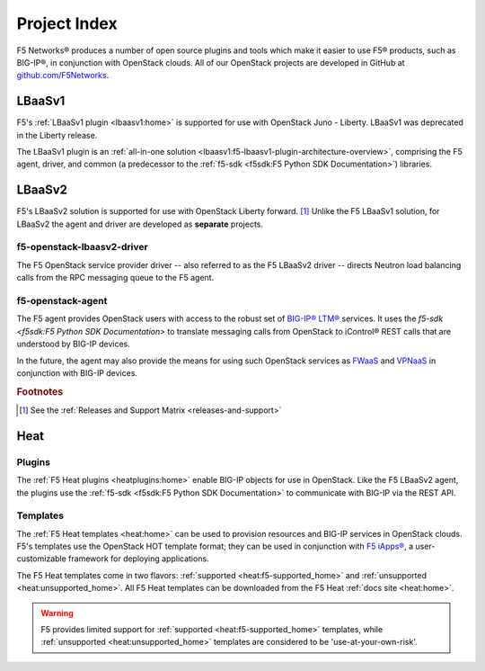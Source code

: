 .. _project-index:

Project Index
#############

F5 Networks® produces a number of open source plugins and tools which make it easier to use F5® products, such as BIG-IP®, in conjunction with OpenStack clouds. All of our OpenStack projects are developed in GitHub at `github.com/F5Networks <https://github.com/F5Networks>`_.

LBaaSv1
*******

F5's :ref:`LBaaSv1 plugin <lbaasv1:home>` is supported for use with OpenStack Juno - Liberty. LBaaSv1 was deprecated in the Liberty release.

The LBaaSv1 plugin is an :ref:`all-in-one solution <lbaasv1:f5-lbaasv1-plugin-architecture-overview>`, comprising the F5 agent, driver, and common (a predecessor to the :ref:`f5-sdk <f5sdk:F5 Python SDK Documentation>`) libraries.

.. seealso::

    * `F5 LBaaSv1 Docs Home <http://f5-openstack-lbaasv1.readthedocs.io>`_
    * `f5-openstack-lbaasv1 on GitHub <https://github.com/F5Networks/f5-openstack-lbaasv1>`_

LBaaSv2
*******

F5's LBaaSv2 solution is supported for use with OpenStack Liberty forward. [#]_ Unlike the F5 LBaaSv1 solution, for LBaaSv2 the agent and driver are developed as **separate** projects.

f5-openstack-lbaasv2-driver
---------------------------

The F5 OpenStack service provider driver -- also referred to as the F5 LBaaSv2 driver -- directs Neutron load balancing calls from the RPC messaging queue to the F5 agent.

.. seealso::

    * :ref:`F5 LBaaSv2 Docs Home <lbaasv2:home>`
    * :ref:`F5 LBaaSv2 User Guide <lbaasv2:F5® OpenStack LBaaSv2 User Guide>`
    * `f5-openstack-lbaasv2-driver on GitHub <https://github.com/F5Networks/f5-openstack-lbaasv2-driver>`_

f5-openstack-agent
------------------

The F5 agent provides OpenStack users with access to the robust set of `BIG-IP® LTM® <https://f5.com/products/modules/local-traffic-manager>`_ services. It uses the `f5-sdk <f5sdk:F5 Python SDK Documentation>` to translate messaging calls from OpenStack to iControl® REST calls that are understood by BIG-IP devices.

In the future, the agent may also provide the means for using such OpenStack services as `FWaaS <https://wiki.openstack.org/wiki/Neutron/FWaaS>`_ and `VPNaaS <https://wiki.openstack.org/wiki/Neutron/VPNaaS>`_ in conjunction with BIG-IP devices.

.. seealso::

    * :ref:`F5 Agent Docs Home <agent:home>`
    * :ref:`F5 Agent Quick Start <agent:Quick Start>`
    * `f5-openstack-agent on GitHub <https://github.com/F5Networks/f5-openstack-agent>`_


.. rubric:: Footnotes
.. [#] See the :ref:`Releases and Support Matrix <releases-and-support>`


Heat
****

Plugins
-------

The :ref:`F5 Heat plugins <heatplugins:home>` enable BIG-IP objects for use in OpenStack. Like the F5 LBaaSv2 agent, the plugins use the :ref:`f5-sdk <f5sdk:F5 Python SDK Documentation>` to communicate with BIG-IP via the REST API.


Templates
---------

The :ref:`F5 Heat templates <heat:home>` can be used to provision resources and BIG-IP services in OpenStack clouds. F5's templates use the OpenStack HOT template format; they can be used in conjunction with `F5 iApps® <https://devcentral.f5.com/wiki/iApp.HomePage.ashx>`_, a user-customizable framework for deploying applications.

The F5 Heat templates come in two flavors: :ref:`supported <heat:f5-supported_home>` and :ref:`unsupported <heat:unsupported_home>`. All F5 Heat templates can be downloaded from the F5 Heat :ref:`docs site <heat:home>`.

.. warning::

    F5 provides limited support for :ref:`supported <heat:f5-supported_home>` templates, while :ref:`unsupported <heat:unsupported_home>` templates are considered to be 'use-at-your-own-risk'.
    




